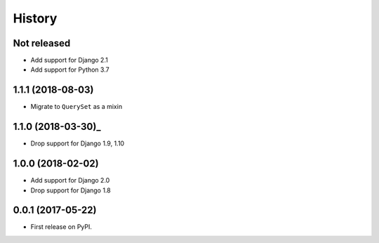 =======
History
=======

Not released
------------

* Add support for Django 2.1
* Add support for Python 3.7

1.1.1 (2018-08-03)
------------------

* Migrate to ``QuerySet`` as a mixin

1.1.0 (2018-03-30)_
------------------

* Drop support for Django 1.9, 1.10

1.0.0 (2018-02-02)
------------------

* Add support for Django 2.0
* Drop support for Django 1.8

0.0.1 (2017-05-22)
------------------

* First release on PyPI.
